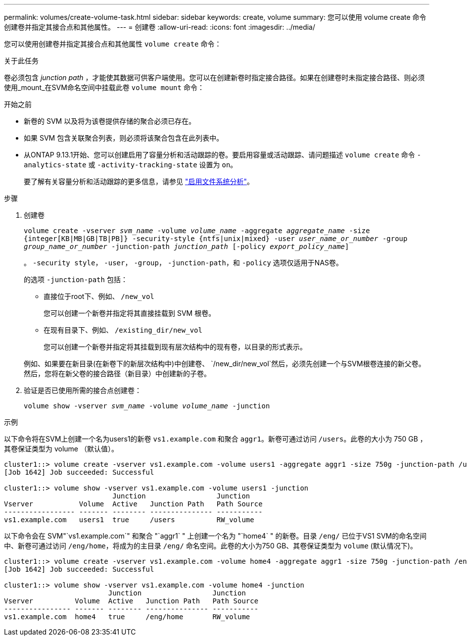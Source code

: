 ---
permalink: volumes/create-volume-task.html 
sidebar: sidebar 
keywords: create, volume 
summary: 您可以使用 volume create 命令创建卷并指定其接合点和其他属性。 
---
= 创建卷
:allow-uri-read: 
:icons: font
:imagesdir: ../media/


[role="lead"]
您可以使用创建卷并指定其接合点和其他属性 `volume create` 命令：

.关于此任务
卷必须包含 _junction path_ ，才能使其数据可供客户端使用。您可以在创建新卷时指定接合路径。如果在创建卷时未指定接合路径、则必须使用_mount_在SVM命名空间中挂载此卷 `volume mount` 命令：

.开始之前
* 新卷的 SVM 以及将为该卷提供存储的聚合必须已存在。
* 如果 SVM 包含关联聚合列表，则必须将该聚合包含在此列表中。
* 从ONTAP 9.13.1开始、您可以创建启用了容量分析和活动跟踪的卷。要启用容量或活动跟踪、请问题描述 `volume create` 命令 `-analytics-state` 或 `-activity-tracking-state` 设置为 `on`。
+
要了解有关容量分析和活动跟踪的更多信息，请参见 https://docs.netapp.com/us-en/ontap/task_nas_file_system_analytics_enable.html["启用文件系统分析"]。



.步骤
. 创建卷
+
`volume create -vserver _svm_name_ -volume _volume_name_ -aggregate _aggregate_name_ -size {integer[KB|MB|GB|TB|PB]} -security-style {ntfs|unix|mixed} -user _user_name_or_number_ -group _group_name_or_number_ -junction-path _junction_path_ [-policy _export_policy_name_]`

+
。 `-security style`， `-user`， `-group`， `-junction-path`，和 `-policy` 选项仅适用于NAS卷。

+
的选项 `-junction-path` 包括：

+
** 直接位于root下、例如、 `/new_vol`
+
您可以创建一个新卷并指定将其直接挂载到 SVM 根卷。

** 在现有目录下、例如、 `/existing_dir/new_vol`
+
您可以创建一个新卷并指定将其挂载到现有层次结构中的现有卷，以目录的形式表示。



+
例如、如果要在新目录(在新卷下的新层次结构中)中创建卷、 `/new_dir/new_vol`然后，必须先创建一个与SVM根卷连接的新父卷。然后，您将在新父卷的接合路径（新目录）中创建新的子卷。

. 验证是否已使用所需的接合点创建卷：
+
`volume show -vserver _svm_name_ -volume _volume_name_ -junction`



.示例
以下命令将在SVM上创建一个名为users1的新卷 `vs1.example.com` 和聚合 `aggr1`。新卷可通过访问 `/users`。此卷的大小为 750 GB ，其卷保证类型为 volume （默认值）。

[listing]
----
cluster1::> volume create -vserver vs1.example.com -volume users1 -aggregate aggr1 -size 750g -junction-path /users
[Job 1642] Job succeeded: Successful

cluster1::> volume show -vserver vs1.example.com -volume users1 -junction
                          Junction                 Junction
Vserver           Volume  Active   Junction Path   Path Source
----------------- ------- -------- --------------- -----------
vs1.example.com   users1  true     /users          RW_volume
----
以下命令会在 SVM"`vs1.example.com`" 和聚合 "`aggr1` " 上创建一个名为 "`home4` " 的新卷。目录 `/eng/` 已位于VS1 SVM的命名空间中、新卷可通过访问 `/eng/home`，将成为的主目录 `/eng/` 命名空间。此卷的大小为750 GB、其卷保证类型为 `volume` (默认情况下)。

[listing]
----
cluster1::> volume create -vserver vs1.example.com -volume home4 -aggregate aggr1 -size 750g -junction-path /eng/home
[Job 1642] Job succeeded: Successful

cluster1::> volume show -vserver vs1.example.com -volume home4 -junction
                         Junction                 Junction
Vserver          Volume  Active   Junction Path   Path Source
---------------- ------- -------- --------------- -----------
vs1.example.com  home4   true     /eng/home       RW_volume
----